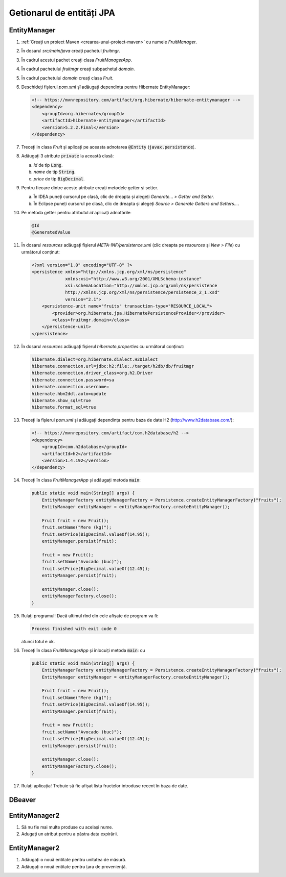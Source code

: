 ==========================
Getionarul de entități JPA
==========================



EntityManager
-------------

#. :ref:`Creați un proiect Maven <crearea-unui-proiect-maven>` cu numele *FruitManager*.
#. În dosarul *src/main/java* creați pachetul *fruitmgr*.
#. În cadrul acestui pachet creați clasa *FruitManagerApp*.
#. În cadrul pachetului *fruitmgr* creați subpachetul *domain*.
#. În cadrul pachetului *domain* creați clasa *Fruit*.
#. Deschideți fișierul *pom.xml* șî adăugați dependința pentru Hibernate EntityManager:

   .. code-block:: xml

      <!-- https://mvnrepository.com/artifact/org.hibernate/hibernate-entitymanager -->
      <dependency>
          <groupId>org.hibernate</groupId>
          <artifactId>hibernate-entitymanager</artifactId>
          <version>5.2.2.Final</version>
      </dependency>

#. Treceți in clasa *Fruit* și aplicați pe aceasta adnotarea :code:`@Entity` (:code:`javax.persistence`).
#. Adăugați 3 atribute :code:`private` la această clasă:

   a. *id* de tip :code:`Long`.
   #. *name* de tip :code:`String`.
   #. *price* de tip :code:`BigDecimal`.

#. Pentru fiecare dintre aceste atribute creați metodele getter și setter.

   a. În IDEA puneți cursorul pe clasă, clic de dreapta și alegeți *Generate... > Getter and Setter*.
   #. În Eclipse puneți cursorul pe clasă, clic de dreapta și alegeți *Source > Generate Getters and Setters...*.

#. Pe metoda getter pentru atributul *id* aplicați adnotările:

   .. code-block:: java

      @Id
      @GeneratedValue

#. În dosarul *resources* adăugați fișierul *META-INF/persistence.xml* (clic dreapta pe *resources* și *New > File*) cu următorul conținut:

   .. code-block:: xml

      <?xml version="1.0" encoding="UTF-8" ?>
      <persistence xmlns="http://xmlns.jcp.org/xml/ns/persistence"
                   xmlns:xsi="http://www.w3.org/2001/XMLSchema-instance"
                   xsi:schemaLocation="http://xmlns.jcp.org/xml/ns/persistence
                   http://xmlns.jcp.org/xml/ns/persistence/persistence_2_1.xsd"
                   version="2.1">
          <persistence-unit name="fruits" transaction-type="RESOURCE_LOCAL">
              <provider>org.hibernate.jpa.HibernatePersistenceProvider</provider>
              <class>fruitmgr.domain</class>
          </persistence-unit>
      </persistence>

#. În dosarul *resources* adăugați fișierul *hibernate.properties* cu următorul conținut:

   .. code-block:: properties

      hibernate.dialect=org.hibernate.dialect.H2Dialect
      hibernate.connection.url=jdbc:h2:file:./target/h2db/db/fruitmgr
      hibernate.connection.driver_class=org.h2.Driver
      hibernate.connection.password=sa
      hibernate.connection.username=
      hibernate.hbm2ddl.auto=update
      hibernate.show_sql=true
      hibernate.format_sql=true

#. Treceți la fișierul *pom.xml* și adăugați dependința pentru baza de date H2 (http://www.h2database.com/):

   .. code-block:: xml

      <!-- https://mvnrepository.com/artifact/com.h2database/h2 -->
      <dependency>
          <groupId>com.h2database</groupId>
          <artifactId>h2</artifactId>
          <version>1.4.192</version>
      </dependency>


#. Treceți în clasa *FruitManagerApp* și adăugați metoda :code:`main`:

   .. code-block:: java

      public static void main(String[] args) {
          EntityManagerFactory entityManagerFactory = Persistence.createEntityManagerFactory("fruits");
          EntityManager entityManager = entityManagerFactory.createEntityManager();

          Fruit fruit = new Fruit();
          fruit.setName("Mere (kg)");
          fruit.setPrice(BigDecimal.valueOf(14.95));
          entityManager.persist(fruit);

          fruit = new Fruit();
          fruit.setName("Avocado (buc)");
          fruit.setPrice(BigDecimal.valueOf(12.45));
          entityManager.persist(fruit);

          entityManager.close();
          entityManagerFactory.close();
      }

#. Rulați programul! Dacă ultimul rînd din cele afișate de program va fi:

   .. code-block:: bash

      Process finished with exit code 0

   atunci totul e ok.

#. Treceți în clasa *FruitManagerApp* și înlocuiți metoda :code:`main`: cu

   .. code-block:: java

      public static void main(String[] args) {
          EntityManagerFactory entityManagerFactory = Persistence.createEntityManagerFactory("fruits");
          EntityManager entityManager = entityManagerFactory.createEntityManager();

          Fruit fruit = new Fruit();
          fruit.setName("Mere (kg)");
          fruit.setPrice(BigDecimal.valueOf(14.95));
          entityManager.persist(fruit);

          fruit = new Fruit();
          fruit.setName("Avocado (buc)");
          fruit.setPrice(BigDecimal.valueOf(12.45));
          entityManager.persist(fruit);

          entityManager.close();
          entityManagerFactory.close();
      }

#. Rulați aplicația! Trebuie să fie afișat lista fructelor introduse recent în baza de date.


DBeaver
-------

EntityManager2
--------------

#. Să nu fie mai multe produse cu același nume.
#. Adugați un atribut pentru a păstra data expirării.

EntityManager2
--------------

#. Adăugați o nouă entitate pentru unitatea de măsură.
#. Adăugați o nouă entitate pentru țara de proveniență.
